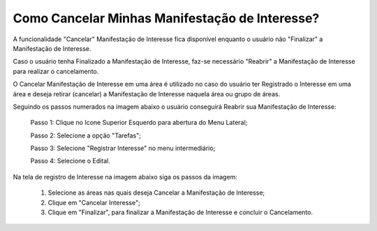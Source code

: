 ﻿Como Cancelar Minhas Manifestação de Interesse?
=============================================

A funcionalidade "Cancelar" Manifestação de Interesse fica disponível enquanto o usuário não "Finalizar" a Manifestação de Interesse.

Caso o usuário tenha Finalizado a Manifestação de Interesse, faz-se necessário "Reabrir" a Manifestação de Interesse para realizar o cancelamento. 
    
O Cancelar Manifestação de Interesse em uma área é utilizado no caso do usuário ter Registrado o Interesse em uma área e deseja retirar (cancelar) a Manifestação de Interesse naquela área ou grupo de áreas.

Seguindo os passos numerados na imagem abaixo o usuário conseguirá Reabrir sua Manifestação de Interesse:
	
	Passo 1: Clique no Icone Superior Esquerdo para abertura do Menu Lateral;
	
	Passo 2: Selecione a opção "Tarefas";
 	
	Passo 3: Selecione "Registrar Interesse" no menu intermediário; 
    
	Passo 4: Selecione o Edital.  
	
Na tela de registro de Interesse na imagem abaixo siga os passos da imagem:
	
	1. Selecione as áreas nas quais deseja Cancelar a Manifestação de Interesse;
	
	2. Clique em "Cancelar Interesse";
	
	3. Clique em "Finalizar", para finalizar a Manifestação de Interesse e concluir o Cancelamento. 
	
.. image:: ../imagens/4.7SOPLEComoCancelarManifestacaoDeInteresse1.png